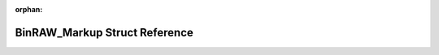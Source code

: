 .. meta::aa836a323ac57c671e82926ef02df10969485ca9aa5da029da51d3a0658be4dcace7158acbe12c6aa071c3e6e9280020b04d3fa328ace32c54e4a3a2774570d0

:orphan:

.. title:: Flipper Zero Firmware: BinRAW_Markup Struct Reference

BinRAW\_Markup Struct Reference
===============================

.. container:: doxygen-content

   
   .. raw:: html
     :file: struct_bin_r_a_w___markup.html

